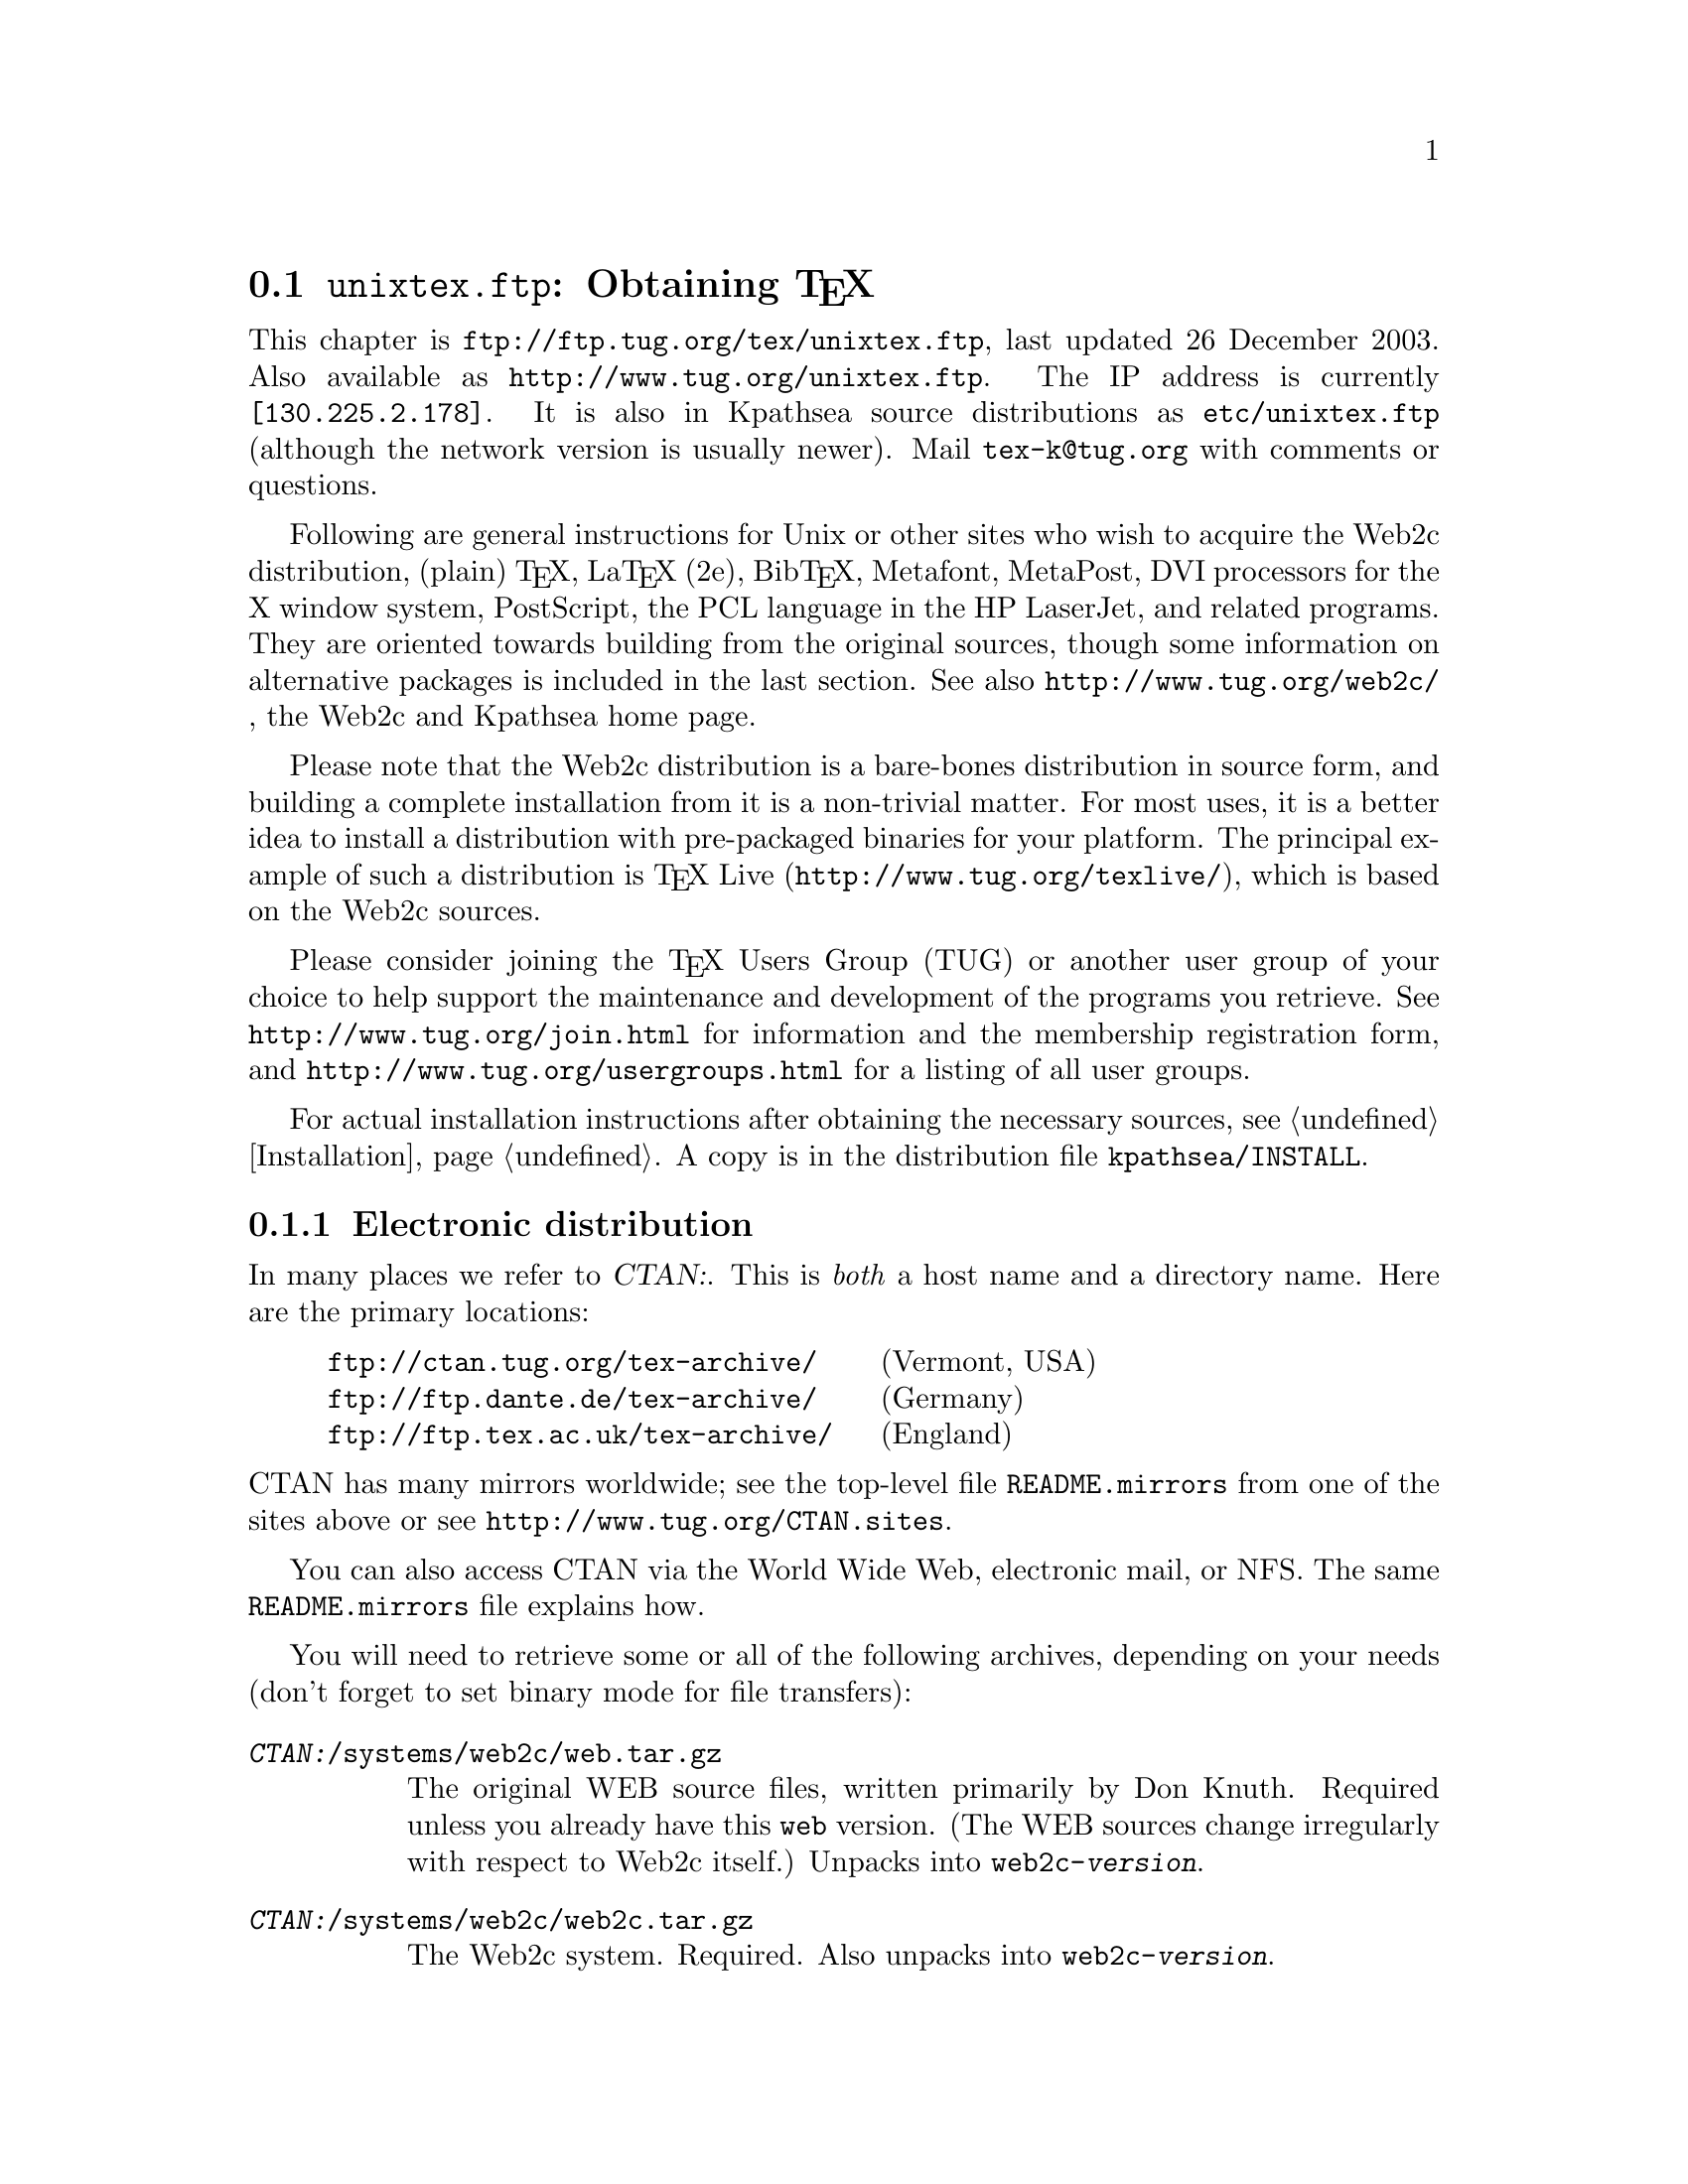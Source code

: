 @ifclear version
@defcodeindex fl
@defcodeindex op
@end ifclear

@node unixtex.ftp
@section @file{unixtex.ftp}: Obtaining @TeX{}

@cindex obtaining @TeX{}
@cindex retrieving @TeX{}

@flindex unixtex.ftp
@flindex tug.org
@flindex www.tug.org
@flindex ftp.tug.org
This
@iftex
chapter
@end iftex
is @uref{ftp://ftp.tug.org/tex/unixtex.ftp}, last updated 26 December
2003.  Also available as @uref{http://www.tug.org/unixtex.ftp}.  The
IP address is currently @code{[130.225.2.178]}.  It is also in
Kpathsea source distributions as @file{etc/unixtex.ftp} (although the
network version is usually newer).  Mail @email{tex-k@@tug.org}
with comments or questions.

Following are general instructions for Unix or other sites who wish to
acquire the Web2c distribution, (plain) @TeX{}, La@TeX{} (2e),
Bib@TeX{}, Metafont, MetaPost, DVI processors for the X window system,
PostScript, the PCL language in the HP LaserJet, and related programs.
They are oriented towards building from the original sources, though
some information on alternative packages is included in the last
section.  See also @uref{http://www.tug.org/web2c/}, the Web2c and
Kpathsea home page.

Please note that the Web2c distribution is a bare-bones distribution
in source form, and building a complete installation from it is a
non-trivial matter.  For most uses, it is a better idea to install a
distribution with pre-packaged binaries for your platform.  The
principal example of such a distribution is @TeX{} Live
(@uref{http://www.tug.org/texlive/}), which is based on the
Web2c sources.

Please consider joining the @TeX{} Users Group (TUG) or another user
group of your choice to help support the maintenance and development
of the programs you retrieve.  See @uref{http://www.tug.org/join.html}
for information and the membership registration form, and
@uref{http://www.tug.org/usergroups.html} for a listing of all user groups.

For actual installation instructions after obtaining the necessary
sources, see @ref{Installation}.  A copy is in the distribution file
@file{kpathsea/INSTALL}.

@menu
* Electronic distribution::  CTAN and so forth.
* CD-ROM distribution::
* Other TeX packages::
@end menu

@c * Tape distribution::
@c used to be in this menu.

@node Electronic distribution
@subsection Electronic distribution

@cindex ftp retrieval
@cindex obtaining Web2c by ftp
@cindex distributions, via ftp

@cindex CTAN, defined
@cindex backbone of CTAN
In many places we refer to @var{CTAN:}.  This is @emph{both} a host name
and a directory name.  Here are the primary locations:

@example
@uref{ftp://ctan.tug.org/tex-archive/}    @r{(Vermont, USA)}
@uref{ftp://ftp.dante.de/tex-archive/}    @r{(Germany)}
@uref{ftp://ftp.tex.ac.uk/tex-archive/}   @r{(England)}
@end example

@noindent
@flindex README.mirrors
@flindex CTAN.sites
@cindex mirrors, FTP
CTAN has many mirrors worldwide; see the top-level file
@file{README.mirrors} from one of the sites above or see
@uref{http://www.tug.org/CTAN.sites}.

@cindex World Wide Web CTAN access
@cindex email CTAN access
@cindex NFS CTAN access
You can also access CTAN via the World Wide Web, electronic
mail, or NFS.  The same @file{README.mirrors} file explains how.

@cindex binary mode, for file transfers
You will need to retrieve some or all of the following archives,
depending on your needs (don't forget to set binary mode for file
transfers):

@table @asis
@item @file{@var{CTAN:}/systems/web2c/web.tar.gz}
@cindex Knuth, Donald E., original author
The original WEB source files, written primarily by Don Knuth.  Required
unless you already have this @file{web} version.  (The WEB sources
change irregularly with respect to Web2c itself.)  Unpacks into
@file{web2c-@var{version}}.

@item @file{@var{CTAN:}/systems/web2c/web2c.tar.gz}
The Web2c system.  Required.  Also unpacks into
@file{web2c-@var{version}}.

@item @file{@var{CTAN:}/systems/web2c/web2c-etex.tar.gz}
Additions to the Web2c system for building e-@TeX{}.  Optional.  Unpacks
into @file{web2c-@var{version}}.

@item @file{@var{CTAN:}/systems/web2c/etexlib.tar.gz}
Additions to the texmf tree needed to build e-@TeX{}.  Optional.
Unpacks into @file{texmf/}.

@item @file{@var{CTAN:}/systems/web2c/etexdoc.tar.gz}
Documentation for e-@TeX{} as an addition to the texmf tree.  Optional.
Unpacks into @file{texmf/}.

@item @file{@var{CTAN:}/systems/web2c/web2c-omega.tar.gz}
Additions to the Web2c system for building Omega.  Optional.  Unpacks
into @file{web2c-@var{version}}.

@item @file{@var{CTAN:}/systems/web2c/omegalib.tar.gz}
Additions to the texmf tree needed to build Omega.  Optional.  Unpacks
into @file{texmf/}.

@item @file{@var{CTAN:}/systems/web2c/omegadoc.tar.gz}
Documentation for Omega as an addition to the texmf tree.  Optional.
Unpacks into @file{texmf/}.

@item @file{@var{CTAN:}/systems/web2c/web2c-pdftex.tar.gz}
Additions to the Web2c system for building pdf@TeX{}.  Optional.
Unpacks into @file{web2c-@var{version}}.

@item @file{@var{CTAN:}/systems/web2c/pdftexlib.tar.gz}
Additions to the texmf tree needed to build pdf@TeX{}.  Optional.
Unpacks into @file{texmf/}.

@item @file{@var{CTAN:}/dviware/xdvik/xdvik.tar.gz}
X window system DVI previewer.  Unpacks into @file{xdvik-@var{version}}.
Optional.
@end table

Additional drivers, macro files, and other support are needed to build
a working system.  These are available in te@TeX{}.

All that said, the originating host for the software above is
@file{ftp.tug.org}.  You can retrieve these distributions (but not much
else) from the @file{tex/} directory on that host.


@node CD-ROM distribution
@subsection CD-ROM distribution

@cindex CD-ROM distributions
@cindex obtaining Web2c on CD-ROM
@cindex distributions, on CD-ROM

Numerous organizations distribute various @TeX{} CD-ROM's (and DVD's):

@itemize @bullet
@item
@cindex @TeX{} Live CD-ROM
Virtually all the @TeX{} user groups collaborate to produce the
@cite{@TeX{} Live} distribution once a year; see
@uref{http://www.tug.org/texlive/} for more information.

@item
@cindex Free Software Foundation
@cindex FSF Source Code CD-ROM
The Free Software Foundation's @cite{Source Code CD-ROM} contains the
minimal @TeX{} source distribution described in the previous section
(i.e., enough to print GNU documentation); email
@email{gnu@@gnu.org}.

@c Commented out: the information is outdated in way or another.

@c @item
@c The Gateway@! CD-ROM set contains a runnable NetBSD/Amiga distribution
@c and sources; see @url{http://www.netbsd.org/Sites/cdroms.html}.

@c @item
@c The InfoMagic CD-ROM is a copy of CTAN (see previous section); see
@c @url{http://www.infomagic.com}.

@c @item
@c @cindex 4all@TeX{} Live CD-ROM
@c @cindex NTG
@c NTG (Dutch-speaking @TeX{} user group) produced the 4all@TeX{} CD-ROM;
@c email @email{ntg@@nic.surfnet.nl}, or see
@c @url{http://www.ntg.nl/4allcd/}.  This is a runnable system.

@c @item
@c @cindex Prime Time @TeX{}cetera CD-ROM
@c The Prime Time @TeX{}cetera CD-ROM is also a copy of CTAN; email
@c @email{ptf@@ctcl.com} or see @url{http://www.ptf.com/ptf/}.

@c @item
@c @cindex Walnut Creek @TeX{} CD-ROM
@c Walnut Creek's @TeX{} CD-ROM is also a copy of CTAN; email
@c @email{info@@cdrom.com} or see
@c @url{http://www.cdrom.com:/titles/tex.html}.

@item
@cindex Linux, using Web2c
Most GNU/Linux distributions include some @TeX{} package based on
@TeX{} Live.
@end itemize

If you know of additional @TeX{} distributions to add to this
list, please inform @email{tex-k@@tug.org}.

@ignore

@node Tape distribution
@subsection Tape distribution

@cindex tape distribution
@cindex obtaining @TeX{} on tape
@cindex distributions, on tape

@cindex Northwest Computing Support Center
@flindex unixtex@@u.washington.edu
@cindex support organization
You can obtain a complete @TeX{} distribution, including Web2c, on tape.
Contact:
@display
Pierre MacKay / Denny Hall, Mail Stop DH-10 / Department of Classics
University of Washington / Seattle, WA 98195 / USA
phone: 206-543-2268; email: @email{unixtex@@u.washington.edu}
@end display

At this writing, the distribution is available in @code{tar} format on
4@dmn{mm} DAT cartridges, and the
cost is US$210.  Make checks payable to the University of Washington,
drawn on a U.S. bank.  Purchase orders are acceptable, but they carry an
extra charge of $10 to pay for invoice processing.  Overseas sites,
please add $20 for shipment via air parcel post, or $30 for shipment via
courier.

@end ignore

@node Other TeX packages
@subsection Other @TeX{} packages

@cindex other @TeX{} distributions
@cindex @TeX{} distributions besides Web2c

@cindex Amiga @TeX{} implementations
@cindex Acorn @TeX{} implementations
@cindex VMS @TeX{} implementations
@cindex Macintosh @TeX{} implementations
@cindex DOS @TeX{} implementations
@cindex Windows @TeX{} implementations
Many other @TeX{} implementations are available in
@file{@var{CTAN:}/systems}, including ready-to-run distributions for
Unix, Amiga, Acorn, VMS, Macintosh, DOS, and Windows (in various forms).
Although Web2c has support in the source code for many operating
systems, and in fact some of the other distributions are based on it,
it's unlikely to work as distributed on anything but Unix.  (Please
contribute improvements!)

@cindex te@TeX{}
@cindex precompiled Unix binaries
The principal user-oriented Unix distribution based on Web2c is the
te@TeX{} distribution.  It includes complete sources, and runs on
all modern Unix variants, including Linux. It contains many
@TeX{}-related programs besides those in the core Web2c.

@flindex labrea.stanford.edu
@cindex Knuth, Donald E., archive of programs by
The host @t{labrea.stanford.edu} is the original source for the files
for which Donald Knuth is directly responsible: @file{tex.web},
@file{plain.tex}, etc. However, unless you want to build your @TeX{}
library tree ab initio, it is more reliable and less work to retrieve
these files as part of the above packages. In any case, @t{labrea} is
not the canonical source for anything except what was created by
Stanford @TeX{} project, so do not rely on all the files available at
that ftp site being up-to-date.

